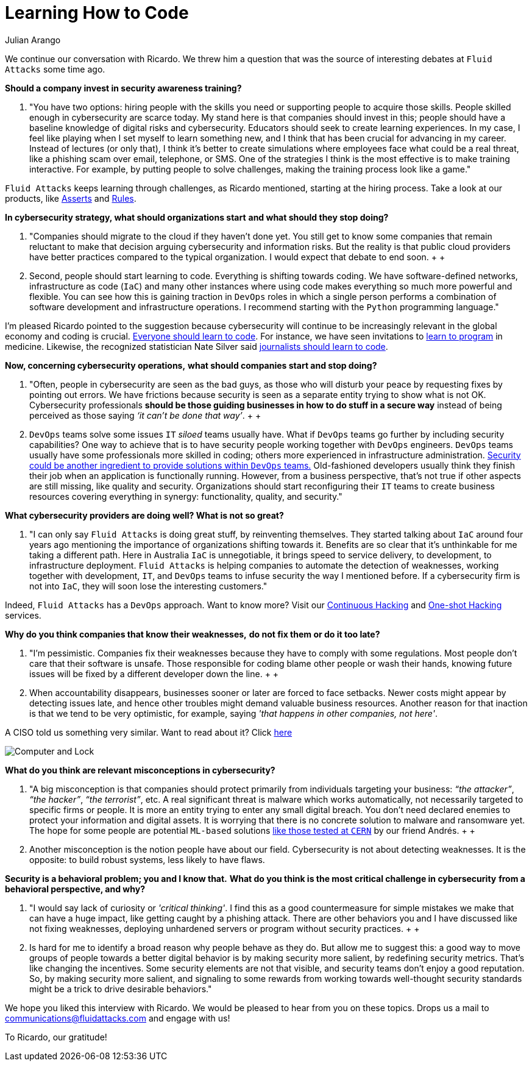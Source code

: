 :slug: learning-code/
:date: 2019-08-16
:subtitle: A chat with Ricardo Yepes. Part 2
:category: interview
:tags: devops, training, security
:image: https://res.cloudinary.com/fluid-attacks/image/upload/v1620330932/blog/learning-code/cover_xsymsp.webp
:alt: Bookshelf with some books
:description: In this post, the second part of our interview with Ricardo Yepes, we address topics such as cybersecurity, academic research, a learning platform, and more.
:keywords: Interview, DevOps, Security, Best Practices, Philosophy, Training, Ethical Hacking, Pentesting
:author: Julian Arango
:writer: jarango
:name: Julian Arango
:about1: Behavioral strategist
:about2: Data scientist in training.
:source: https://unsplash.com/photos/pMnw5BSZYsA

= Learning How to Code

We continue our conversation with Ricardo.
We threw him a question that was the source
of interesting debates at `Fluid Attacks` some time ago.

*Should a company invest in security awareness training?*
[role="fluid-qanda"]
  . "You have two options:
  hiring people with the skills you need
  or supporting people to acquire those skills.
  People skilled enough in cybersecurity are scarce today.
  My stand here is that companies should invest in this;
  people should have a baseline knowledge of digital risks and cybersecurity.
  Educators should seek to create learning experiences.
  In my case, I feel like playing when I set myself to learn something new,
  and I think that has been crucial for advancing in my career.
  Instead of lectures (or only that),
  I think it’s better to create simulations where employees
  face what could be a real threat,
  like a phishing scam over email, telephone, or SMS.
  One of the strategies I think is the most effective
  is to make training interactive.
  For example, by putting people to solve challenges,
  making the training process look like a game."

`Fluid Attacks` keeps learning through challenges,
as Ricardo mentioned, starting at the hiring process.
Take a look at our products,
like link:../../products/asserts/[Asserts] and link:../../products/rules/list/[Rules].

*In cybersecurity strategy, what should organizations start*
*and what should they stop doing?*
[role="fluid-qanda"]
  . "Companies should migrate to the cloud if they haven’t done yet.
  You still get to know some companies that remain reluctant
  to make that decision arguing cybersecurity and information risks.
  But the reality is that public cloud providers have better practices
  compared to the typical organization.
  I would expect that debate to end soon.
  +
  +
  . Second, people should start learning to code.
  Everything is shifting towards coding.
  We have software-defined networks,
  infrastructure as code (`IaC`) and many other instances
  where using code makes everything so much more powerful and flexible.
  You can see how this is gaining traction in `DevOps` roles
  in which a single person performs a combination
  of software development and infrastructure operations.
  I recommend starting with the `Python` programming language."

I'm pleased Ricardo pointed to the suggestion
because cybersecurity will continue to be increasingly relevant
in the global economy and coding is crucial.
link:https://www.inc.com/andrew-medal/everyone-on-the-planet-should-learn-to-code-heres-why-and-how.html[Everyone should learn to code].
For instance, we have seen invitations
to link:https://thenewmedic.com/why-how-learn-to-code/[learn to program] in medicine.
Likewise, the recognized statistician Nate Silver said
link:https://www.geekwire.com/2014/nate-silver/[journalists should learn to code].

*Now, concerning cybersecurity operations,*
*what should companies start and stop doing?*
[role="fluid-qanda"]
  . "Often, people in cybersecurity are seen as the bad guys,
  as those who will disturb your peace
  by requesting fixes by pointing out errors.
  We have frictions because security is seen as a separate entity
  trying to show what is not OK.
  Cybersecurity professionals
  *should be those guiding businesses in how to do stuff in a secure way*
  instead of being perceived as those saying _‘it can’t be done that way’_.
  +
  +
  . `DevOps` teams solve some issues `IT` _siloed_ teams usually have.
  What if `DevOps` teams go further
  by including security capabilities?
  One way to achieve that is to have security people
  working together with `DevOps` engineers.
  `DevOps` teams usually have some professionals more skilled in coding;
  others more experienced in infrastructure administration.
  link:https://www.redhat.com/en/topics/devops/what-is-devsecops[Security could be another ingredient
  to provide solutions within `DevOps` teams.]
  Old-fashioned developers usually think they finish their job
  when an application is functionally running.
  However, from a business perspective, that’s not true
  if other aspects are still missing, like quality and security.
  Organizations should start reconfiguring their `IT` teams
  to create business resources covering everything in synergy:
  functionality, quality, and security."

*What cybersecurity providers are doing well? What is not so great?*
[role="fluid-qanda"]
  . "I can only say `Fluid Attacks` is doing great stuff,
  by reinventing themselves.
  They started talking about `IaC` around four years ago
  mentioning the importance of organizations shifting towards it.
  Benefits are so clear that it's unthinkable for me taking a different path.
  Here in Australia `IaC` is unnegotiable,
  it brings speed to service delivery, to development,
  to infrastructure deployment.
  `Fluid Attacks` is helping companies to automate the detection of weaknesses,
  working together with development, `IT`,
  and `DevOps` teams to infuse security the way I mentioned before.
  If a cybersecurity firm is not into `IaC`,
  they will soon lose the interesting customers."

Indeed, `Fluid Attacks` has a `DevOps` approach.
Want to know more?
Visit our [inner]#link:../../services/continuous-hacking/[Continuous Hacking]#
and [inner]#link:../../services/one-shot-hacking/[One-shot Hacking]# services.

*Why do you think companies that know their weaknesses,*
*do not fix them or do it too late?*
[role="fluid-qanda"]
  . "I'm pessimistic.
  Companies fix their weaknesses
  because they have to comply with some regulations.
  Most people don't care that their software is unsafe.
  Those responsible for coding blame other people or wash their hands,
  knowing future issues will be fixed
  by a different developer down the line.
  +
  +
  . When accountability disappears,
  businesses sooner or later are forced to face setbacks.
  Newer costs might appear by detecting issues late,
  and hence other troubles might demand valuable business resources.
  Another reason for that inaction is that we tend to be very optimistic,
  for example, saying _'that happens in other companies, not here'_.

A CISO told us something very similar. Want to read about it?
Click [inner]#link:../sensible-cybersecurity/[here]#

image::https://res.cloudinary.com/fluid-attacks/image/upload/v1620330932/blog/learning-code/pc-lock_qtjvi0.webp[Computer and Lock]

*What do you think are relevant misconceptions in cybersecurity?*
[role="fluid-qanda"]
  . "A big misconception is that companies
  should protect primarily from individuals targeting your business:
  _“the attacker”_, _“the hacker”_, _“the terrorist”_, etc.
  A real significant threat is malware which works automatically,
  not necessarily targeted to specific firms or people.
  It is more an entity trying to enter any small digital breach.
  You don’t need declared enemies
  to protect your information and digital assets.
  It is worrying that there is no concrete solution
  to malware and ransomware yet.
  The hope for some people are potential `ML-based` solutions
  [inner]#link:../hack-cern/[like those tested at `CERN`]# by our friend Andrés.
  +
  +
  . Another misconception
  is the notion people have about our field.
  Cybersecurity is not about detecting weaknesses.
  It is the opposite: to build robust systems,
  less likely to have flaws.

*Security is a behavioral problem; you and I know that.*
*What do you think is the most critical challenge in cybersecurity*
*from a behavioral perspective, and why?*
[role="fluid-qanda"]
  . "I would say lack of curiosity or _'critical thinking'_.
  I find this as a good countermeasure
  for simple mistakes we make that can have a huge impact,
  like getting caught by a phishing attack.
  There are other behaviors you and I have discussed
  like not fixing weaknesses,
  deploying unhardened servers
  or program without security practices.
  +
  +
  . Is hard for me to identify a broad reason
  why people behave as they do.
  But allow me to suggest this:
  a good way to move groups of people towards a better digital behavior
  is by making security more salient,
  by redefining security metrics.
  That’s like changing the incentives.
  Some security elements are not that visible,
  and security teams don’t enjoy a good reputation.
  So, by making security more salient,
  and signaling to some rewards from working
  towards well-thought security standards
  might be a trick to drive desirable behaviors."

We hope you liked this interview with Ricardo.
We would be pleased to hear from you on these topics.
Drops us a mail to communications@fluidattacks.com and engage with us!

To Ricardo, our gratitude!
